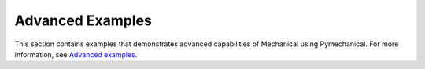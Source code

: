 .. _ref_remote_examples:

Advanced Examples
-----------------

This section contains examples that demonstrates advanced capabilities of Mechanical
using Pymechanical.
For more information, see `Advanced examples <pymechanical_embedding_ex_basic>`_.

